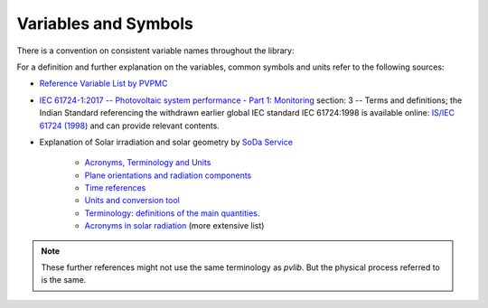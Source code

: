 .. _variables_style_rules:

Variables and Symbols
=====================

There is a convention on consistent variable names throughout the library:

.. csv-table:: List of used Variables and Parameters
   :file: ../../../pvlib/data/variables_style_rules.csv
   :delim: ;
   :header-rows: 1
   :widths: 5, 5
   :stub-columns: 1
   
For a definition and further explanation on the variables, common symbols and units refer to the following sources:


* `Reference Variable List by PVPMC <https://pvpmc.sandia.gov/resources-and-events/variable-list/>`_
* `IEC 61724-1:2017  -- Photovoltaic system performance - Part 1: Monitoring  <https://webstore.iec.ch/publication/33622>`_ section: 3 -- Terms and definitions; the Indian Standard referencing the withdrawn earlier global IEC standard IEC 61724:1998 is available online: `IS/IEC 61724 (1998) <https://archive.org/details/gov.in.is.iec.61724.1998>`_ and can provide relevant contents.
* Explanation of Solar irradiation and solar geometry by `SoDa Service <http://www.soda-pro.com/home>`_
  
   * `Acronyms, Terminology and Units <http://www.soda-pro.com/help/general/acronyms-terminology-and-units>`_
   * `Plane orientations and radiation components <http://www.soda-pro.com/help/general/plane-orientations-and-radiation-components>`_
   * `Time references <http://www.soda-pro.com/help/general/time-references>`_
   * `Units and conversion tool <http://www.soda-is.com/eng/education/units.html>`_
   * `Terminology: definitions of the main quantities. <http://www.soda-is.com/eng/education/terminology.html>`_
   * `Acronyms in solar radiation <http://www.soda-is.com/eng/education/acronymes.html>`_ (more extensive list)

.. note:: These further references might not use the same terminology as *pvlib*. But the physical process referred to is the same.
